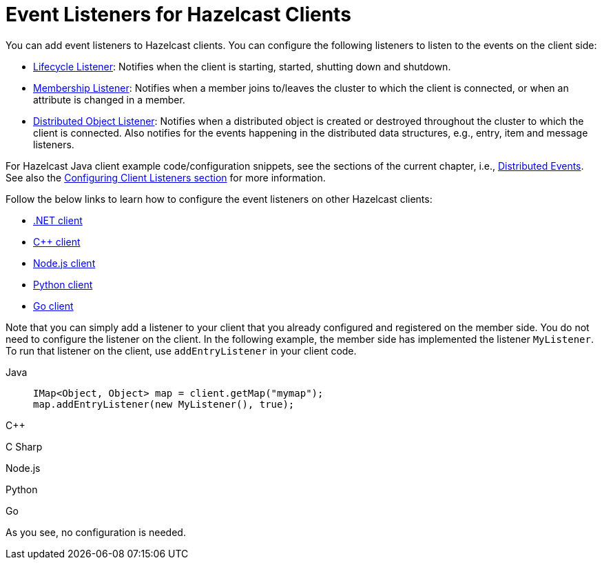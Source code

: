 = Event Listeners for Hazelcast Clients

You can add event listeners to Hazelcast clients.
You can configure the following listeners to listen to the events
on the client side:

* xref:cluster-events.adoc#listening-for-lifecycle-events[Lifecycle Listener]: Notifies
when the client is starting, started, shutting down and shutdown.
* xref:cluster-events.adoc#listening-for-member-events[Membership Listener]: Notifies when
a member joins to/leaves the cluster to which the client is connected,
or when an attribute is changed in a member.
* xref:cluster-events.adoc#listening-for-distributed-object-events[Distributed Object Listener]:
Notifies when a distributed object is created or destroyed throughout
the cluster to which the client is connected. Also notifies for the events
happening in the distributed data structures, e.g., entry, item and message
listeners.

For Hazelcast Java client example code/configuration snippets, see the
sections of the current chapter, i.e., xref:distributed-events.adoc[Distributed Events].
See also the xref:clients:java.adoc#configuring-client-listeners[Configuring Client Listeners section]
for more information.

Follow the below links to learn how to configure the event listeners on other
Hazelcast clients:

* http://hazelcast.github.io/hazelcast-csharp-client/4.1.0/doc/events.html[.NET client^]
* https://github.com/hazelcast/hazelcast-cpp-client/blob/master/Reference_Manual.md#75-distributed-events[C++ client^]
* https://github.com/hazelcast/hazelcast-nodejs-client/blob/master/DOCUMENTATION.md#85-distributed-events[Node.js client^]
* https://hazelcast.readthedocs.io/en/stable/using_python_client_with_hazelcast_imdg.html#distributed-events[Python client^]
* https://github.com/hazelcast/hazelcast-go-client#75-distributed-events[Go client^]

Note that you can simply add a listener to your client that you already configured
and registered on the member side. You do not need to configure the listener on the client.
In the following example, the member side has implemented the listener `MyListener`. To run that listener on the client, use `addEntryListener` in your client code. 

[tabs] 
==== 
Java:: 
+ 
--
[source,java]
----
IMap<Object, Object> map = client.getMap("mymap");
map.addEntryListener(new MyListener(), true);
----
--
C++:: 
+
--
[source,cpp]
----


----
--

C Sharp:: 
+
-- 
[source,cs]
----

----
--

Node.js:: 
+ 
-- 
[source,javascript]
----

----
--
Python:: 
+ 
-- 
[source,python]
----

----
--
Go:: 
+ 
-- 
[source,go]
----

----
--
====

As you see, no configuration is needed.